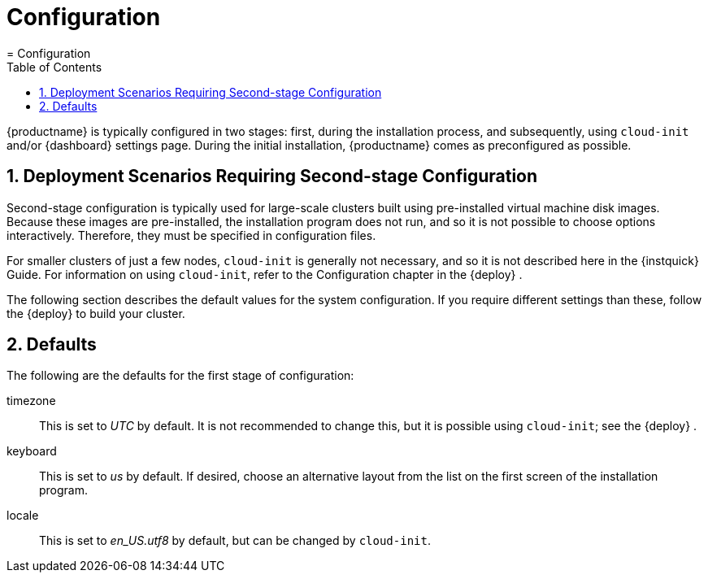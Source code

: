 [[_cha.quick.configuration]]
= Configuration
:doctype: book
:sectnums:
:toc: left
:icons: font
:experimental:
:sourcedir: .
:imagesdir: ./images
= Configuration
:doctype: book
:sectnums:
:toc: left
:icons: font
:experimental:
:imagesdir: ./images

{productname}
is typically configured in two stages: first, during the installation process, and subsequently, using `cloud-init` and/or {dashboard}
 settings page.
During the initial installation, {productname}
 comes as preconfigured as possible. 

[[_sec.quick.configuration.second_stage]]
== Deployment Scenarios Requiring Second-stage Configuration


Second-stage configuration is typically used for large-scale clusters built using pre-installed virtual machine disk images.
Because these images are pre-installed, the installation program does not run, and so it is not possible to choose options interactively.
Therefore, they must be specified in configuration files. 

For smaller clusters of just a few nodes, `cloud-init` is generally not necessary, and so it is not described here in the {instquick}
 Guide.
For information on using ``cloud-init``, refer to the Configuration chapter in the {deploy}
. 

The following section describes the default values for the system configuration.
If you require different settings than these, follow the {deploy}
to build your cluster. 

[[_sec.quick.configuration.defaults]]
== Defaults


The following are the defaults for the first stage of configuration: 

timezone::
This is set to _UTC_ by default.
It is not recommended to change this, but it is possible using ``cloud-init``; see the {deploy}
. 

keyboard::
This is set to _us_ by default.
If desired, choose an alternative layout from the list on the first screen of the installation program. 

locale::
This is set to _en_US.utf8_ by default, but can be changed by ``cloud-init``. 
